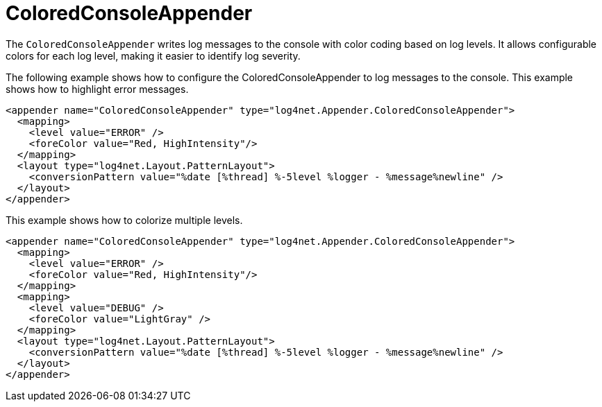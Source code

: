 ////
    Licensed to the Apache Software Foundation (ASF) under one or more
    contributor license agreements.  See the NOTICE file distributed with
    this work for additional information regarding copyright ownership.
    The ASF licenses this file to You under the Apache License, Version 2.0
    (the "License"); you may not use this file except in compliance with
    the License.  You may obtain a copy of the License at

         http://www.apache.org/licenses/LICENSE-2.0

    Unless required by applicable law or agreed to in writing, software
    distributed under the License is distributed on an "AS IS" BASIS,
    WITHOUT WARRANTIES OR CONDITIONS OF ANY KIND, either express or implied.
    See the License for the specific language governing permissions and
    limitations under the License.
////

[#coloredconsoleappender]
= ColoredConsoleAppender

The `ColoredConsoleAppender` writes log messages to the console with color coding based on log levels.
It allows configurable colors for each log level, making it easier to identify log severity.

The following example shows how to configure the ColoredConsoleAppender to log messages to the console.
This example shows how to highlight error messages.

[source,xml]
----
<appender name="ColoredConsoleAppender" type="log4net.Appender.ColoredConsoleAppender">
  <mapping>
    <level value="ERROR" />
    <foreColor value="Red, HighIntensity"/>
  </mapping>
  <layout type="log4net.Layout.PatternLayout">
    <conversionPattern value="%date [%thread] %-5level %logger - %message%newline" />
  </layout>
</appender>
----

This example shows how to colorize multiple levels.

[source,xml]
----
<appender name="ColoredConsoleAppender" type="log4net.Appender.ColoredConsoleAppender">
  <mapping>
    <level value="ERROR" />
    <foreColor value="Red, HighIntensity"/>
  </mapping>
  <mapping>
    <level value="DEBUG" />
    <foreColor value="LightGray" />
  </mapping>
  <layout type="log4net.Layout.PatternLayout">
    <conversionPattern value="%date [%thread] %-5level %logger - %message%newline" />
  </layout>
</appender>
----